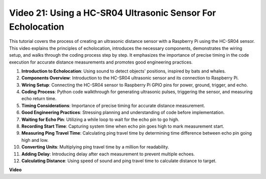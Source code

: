 
Video 21: Using a HC-SR04 Ultrasonic Sensor For Echolocation
=======================================================================================

This tutorial covers the process of creating an ultrasonic distance sensor with a Raspberry Pi using the HC-SR04 sensor. 
This video explains the principles of echolocation, introduces the necessary components, demonstrates the wiring setup, 
and walks through the coding process step by step. 
It emphasizes the importance of precise timing in the code execution for accurate distance measurements and promotes good engineering practices.

1. **Introduction to Echolocation**: Using sound to detect objects' positions, inspired by bats and whales.
2. **Components Overview**: Introduction to the HC-SR04 ultrasonic sensor and its connection to Raspberry Pi.
3. **Wiring Setup**: Connecting the HC-SR04 sensor to Raspberry Pi GPIO pins for power, ground, trigger, and echo.
4. **Coding Process**: Python code walkthrough for generating ultrasonic pulses, triggering the sensor, and measuring echo return time.
5. **Timing Considerations**: Importance of precise timing for accurate distance measurement.
6. **Good Engineering Practices**: Stressing planning and understanding of code before implementation.
7. **Waiting for Echo Pin**: Utilizing a while loop to wait for the echo pin to go high.
8. **Recording Start Time**: Capturing system time when echo pin goes high to mark measurement start.
9. **Measuring Ping Travel Time**: Calculating ping travel time by determining time difference between echo pin going high and low.
10. **Converting Units**: Multiplying ping travel time by a million for readability.
11. **Adding Delay**: Introducing delay after each measurement to prevent multiple echoes.
12. **Calculating Distance**: Using speed of sound and ping travel time to calculate distance to target.


**Video**

.. raw:: html

    <iframe width="700" height="500" src="https://www.youtube.com/embed/SoAGLXoQ5XI?si=OPMqLtQ53hKNHs4j" title="YouTube video player" frameborder="0" allow="accelerometer; autoplay; clipboard-write; encrypted-media; gyroscope; picture-in-picture; web-share" allowfullscreen></iframe>
